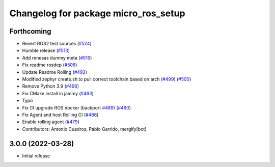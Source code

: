 ^^^^^^^^^^^^^^^^^^^^^^^^^^^^^^^^^^^^^
Changelog for package micro_ros_setup
^^^^^^^^^^^^^^^^^^^^^^^^^^^^^^^^^^^^^

Forthcoming
-----------
* Revert ROS2 test sources (`#524 <https://github.com/micro-ROS/micro-ros-build/issues/524>`_)
* Humble release (`#513 <https://github.com/micro-ROS/micro-ros-build/issues/513>`_)
* Add renesas dummy meta (`#516 <https://github.com/micro-ROS/micro-ros-build/issues/516>`_)
* Fix readme rosdep (`#506 <https://github.com/micro-ROS/micro-ros-build/issues/506>`_)
* Update Readme Rolling (`#492 <https://github.com/micro-ROS/micro-ros-build/issues/492>`_)
* Modified zephyr create.sh to pull correct toolchain based on arch (`#499 <https://github.com/micro-ROS/micro-ros-build/issues/499>`_) (`#500 <https://github.com/micro-ROS/micro-ros-build/issues/500>`_)
* Remove Python 3.9 (`#496 <https://github.com/micro-ROS/micro-ros-build/issues/496>`_)
* Fix CMake install in jammy (`#493 <https://github.com/micro-ROS/micro-ros-build/issues/493>`_)
* Typo
* Fix CI upgrade ROS docker (backport `#489 <https://github.com/micro-ROS/micro-ros-build/issues/489>`_) (`#490 <https://github.com/micro-ROS/micro-ros-build/issues/490>`_)
* Fix Agent and host Rolling CI (`#486 <https://github.com/micro-ROS/micro-ros-build/issues/486>`_)
* Enable rolling agent (`#479 <https://github.com/micro-ROS/micro-ros-build/issues/479>`_)
* Contributors: Antonio Cuadros, Pablo Garrido, mergify[bot]

3.0.0 (2022-03-28)
------------------
* Initial release